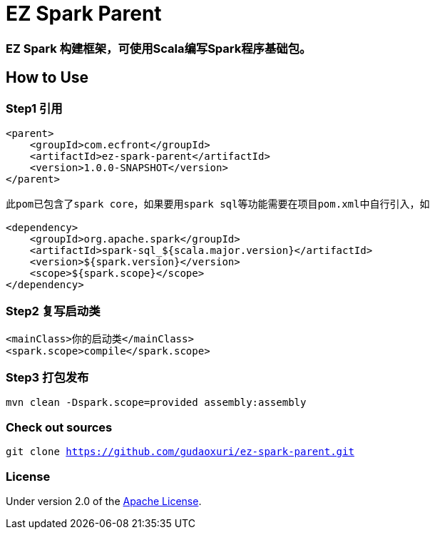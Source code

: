 = EZ Spark Parent

=== EZ Spark 构建框架，可使用Scala编写Spark程序基础包。

== How to Use

=== Step1 引用

[source]
----
<parent>
    <groupId>com.ecfront</groupId>
    <artifactId>ez-spark-parent</artifactId>
    <version>1.0.0-SNAPSHOT</version>
</parent>

此pom已包含了spark core，如果要用spark sql等功能需要在项目pom.xml中自行引入，如

<dependency>
    <groupId>org.apache.spark</groupId>
    <artifactId>spark-sql_${scala.major.version}</artifactId>
    <version>${spark.version}</version>
    <scope>${spark.scope}</scope>
</dependency>
----

=== Step2 复写启动类

[source]
----
<mainClass>你的启动类</mainClass>
<spark.scope>compile</spark.scope>
----

=== Step3 打包发布

[source]
----
mvn clean -Dspark.scope=provided assembly:assembly
----

=== Check out sources

`git clone https://github.com/gudaoxuri/ez-spark-parent.git`

=== License

Under version 2.0 of the http://www.apache.org/licenses/LICENSE-2.0[Apache License].